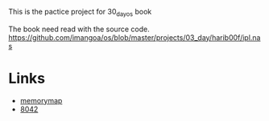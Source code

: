 This is the pactice project for 30_day_os book

The book need read with the source code.
https://github.com/imangoa/os/blob/master/projects/03_day/harib00f/ipl.nas

* Links
- [[https://wiki.osdev.org/Memory_Map_(x86)][memorymap]]
- [[https://k.lse.epita.fr/internals/8042_controller.html][8042]]